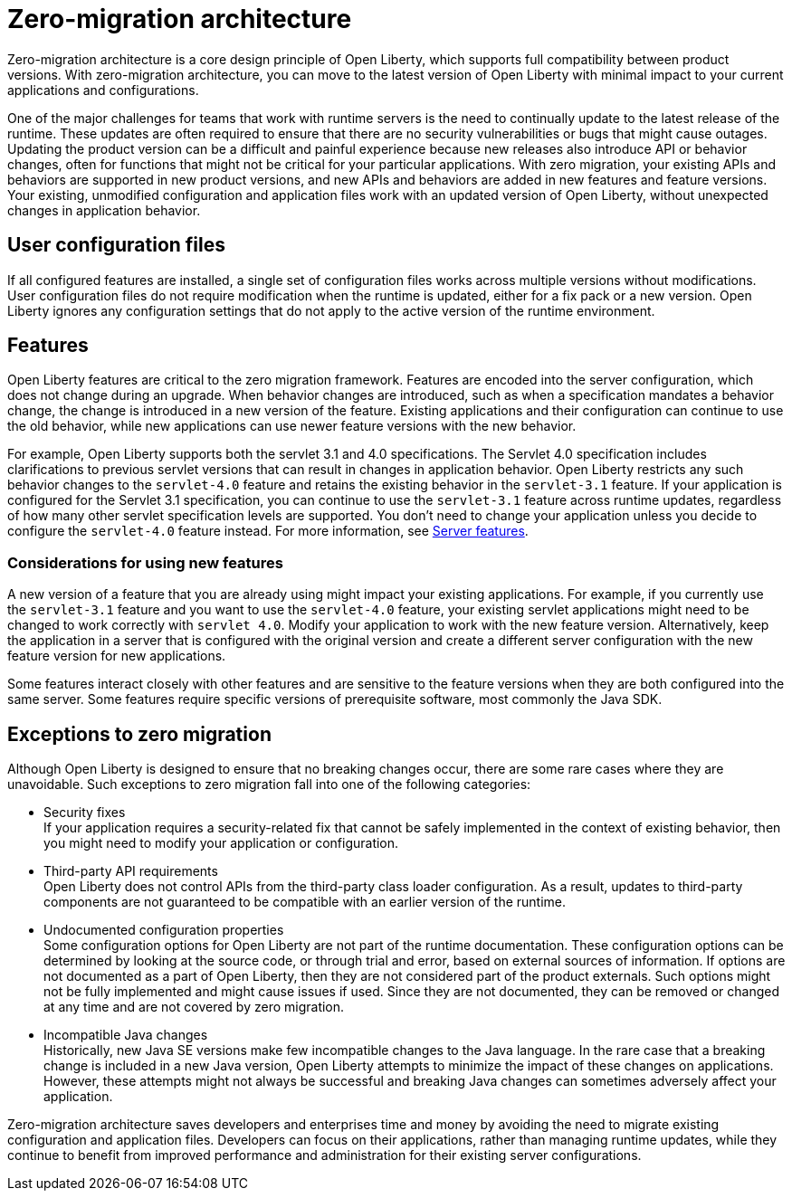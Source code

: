 // Copyright (c) 2020 IBM Corporation and others.
// Licensed under Creative Commons Attribution-NoDerivatives
// 4.0 International (CC BY-ND 4.0)
//   https://creativecommons.org/licenses/by-nd/4.0/
//
// Contributors:
//     IBM Corporation
//
:page-description: With zero-migration architecture, you can move to the latest version of Open Liberty with minimal impact to your current applications and configurations.
:seo-title: Zero-migration architecture
:seo-description: With zero-migration architecture, you can move to the latest version of Open Liberty with minimal impact to your current applications and configurations.
:page-layout: general-reference
:page-type: general
= Zero-migration architecture

Zero-migration architecture is a core design principle of Open Liberty, which supports full compatibility between product versions.
With zero-migration architecture, you can move to the latest version of Open Liberty with minimal impact to your current applications and configurations.

One of the major challenges for teams that work with runtime servers is the need to continually update to the latest release of the runtime. These updates are often required to ensure that there are no security vulnerabilities or bugs that might cause outages. Updating the product version can be a difficult and painful experience because new releases also introduce API or behavior changes, often for functions that might not be critical for your particular applications. With zero migration,
your existing APIs and behaviors are supported in new product versions, and new APIs and behaviors are added in new features and feature versions.
Your existing, unmodified configuration and application files work with an updated version of Open Liberty, without unexpected changes in application behavior.

== User configuration files

If all configured features are installed, a single set of configuration files works across multiple versions without modifications.
User configuration files do not require modification when the runtime is updated, either for a fix pack or a new version.
Open Liberty ignores any configuration settings that do not apply to the active version of the runtime environment.

== Features

Open Liberty features are critical to the zero migration framework. Features are encoded into the server configuration, which does not change during an upgrade. When behavior changes are introduced, such as when a specification mandates a behavior change, the change is introduced in a new version of the feature. Existing applications and their configuration can continue to use the old behavior, while new applications can use newer feature versions with the new behavior.

For example, Open Liberty supports both the servlet 3.1 and 4.0 specifications.
The Servlet 4.0 specification includes clarifications to previous servlet versions that can result in changes in application behavior.
Open Liberty restricts any such behavior changes to the `servlet-4.0` feature and retains the existing behavior in the `servlet-3.1` feature.
If your application is configured for the Servlet 3.1 specification, you can continue to use the `servlet-3.1` feature across runtime updates, regardless of how many other servlet specification levels are supported.
You don't need to change your application unless you decide to configure the `servlet-4.0` feature instead.
For more information, see link:/docs/ref/feature/#featureOverview.html[Server features].

=== Considerations for using new features

A new version of a feature that you are already using might impact your existing applications.
For example, if you currently use the `servlet-3.1` feature and you want to use the `servlet-4.0` feature, your existing servlet applications might need to be changed to work correctly with `servlet 4.0`.
Modify your application to work with the new feature version. Alternatively, keep the application in a server that is configured with the original version and create a different server configuration with the new feature version for new applications.

Some features interact closely with other features and are sensitive to the feature versions when they are both configured into the same server.
Some features require specific versions of prerequisite software, most commonly the Java SDK.

== Exceptions to zero migration

Although Open Liberty is designed to ensure that no breaking changes occur, there are some rare cases where they are unavoidable. Such exceptions to zero migration fall into one of the following categories:

- Security fixes +
If your application requires a security-related fix that cannot be safely implemented in the context of existing behavior, then you might need to modify your application or configuration.
- Third-party API requirements +
Open Liberty does not control APIs from the third-party class loader configuration.
As a result, updates to third-party components are not guaranteed to be compatible with an earlier version of the runtime.
- Undocumented configuration properties +
Some configuration options for Open Liberty are not part of the runtime documentation. These configuration options can be determined by looking at the source code, or through trial and error, based on external sources of information. If options are not documented as a part of Open Liberty, then they are not considered part of the product externals. Such options might not be fully implemented and might cause issues if used. Since they are not documented, they can be removed or changed at any time and are not covered by zero migration.
- Incompatible Java changes +
Historically, new Java SE versions make few incompatible changes to the Java language.
In the rare case that a breaking change is included in a new Java version, Open Liberty attempts to minimize the impact of these changes on applications. However, these attempts might not always be successful and breaking Java changes can sometimes adversely affect your application.

Zero-migration architecture saves developers and enterprises time and money by avoiding the need to migrate existing configuration and application files.
Developers can focus on their applications, rather than managing runtime updates, while they continue to benefit from improved performance and administration for their existing server configurations.
